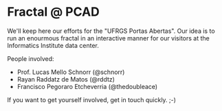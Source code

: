 * Fractal @ PCAD

We'll keep here our efforts for the "UFRGS Portas Abertas". Our idea
is to run an enourmous fractal in an interactive manner for our
visitors at the Informatics Institute data center.

People involved:
- Prof. Lucas Mello Schnorr (@schnorr)
- Rayan Raddatz de Matos (@rddtz)
- Francisco Pegoraro Etcheverria (@thedoubleace)

If you want to get yourself involved, get in touch quickly. ;-)
